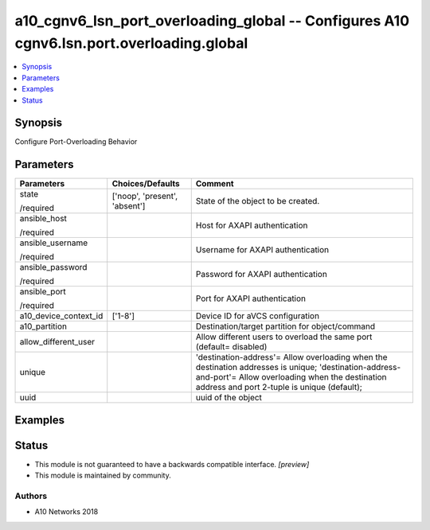 .. _a10_cgnv6_lsn_port_overloading_global_module:


a10_cgnv6_lsn_port_overloading_global -- Configures A10 cgnv6.lsn.port.overloading.global
=========================================================================================

.. contents::
   :local:
   :depth: 1


Synopsis
--------

Configure Port-Overloading Behavior






Parameters
----------

+-----------------------+-------------------------------+---------------------------------------------------------------------------------------------------------------------------------------------------------------------------------------------------------+
| Parameters            | Choices/Defaults              | Comment                                                                                                                                                                                                 |
|                       |                               |                                                                                                                                                                                                         |
|                       |                               |                                                                                                                                                                                                         |
+=======================+===============================+=========================================================================================================================================================================================================+
| state                 | ['noop', 'present', 'absent'] | State of the object to be created.                                                                                                                                                                      |
|                       |                               |                                                                                                                                                                                                         |
| /required             |                               |                                                                                                                                                                                                         |
+-----------------------+-------------------------------+---------------------------------------------------------------------------------------------------------------------------------------------------------------------------------------------------------+
| ansible_host          |                               | Host for AXAPI authentication                                                                                                                                                                           |
|                       |                               |                                                                                                                                                                                                         |
| /required             |                               |                                                                                                                                                                                                         |
+-----------------------+-------------------------------+---------------------------------------------------------------------------------------------------------------------------------------------------------------------------------------------------------+
| ansible_username      |                               | Username for AXAPI authentication                                                                                                                                                                       |
|                       |                               |                                                                                                                                                                                                         |
| /required             |                               |                                                                                                                                                                                                         |
+-----------------------+-------------------------------+---------------------------------------------------------------------------------------------------------------------------------------------------------------------------------------------------------+
| ansible_password      |                               | Password for AXAPI authentication                                                                                                                                                                       |
|                       |                               |                                                                                                                                                                                                         |
| /required             |                               |                                                                                                                                                                                                         |
+-----------------------+-------------------------------+---------------------------------------------------------------------------------------------------------------------------------------------------------------------------------------------------------+
| ansible_port          |                               | Port for AXAPI authentication                                                                                                                                                                           |
|                       |                               |                                                                                                                                                                                                         |
| /required             |                               |                                                                                                                                                                                                         |
+-----------------------+-------------------------------+---------------------------------------------------------------------------------------------------------------------------------------------------------------------------------------------------------+
| a10_device_context_id | ['1-8']                       | Device ID for aVCS configuration                                                                                                                                                                        |
|                       |                               |                                                                                                                                                                                                         |
|                       |                               |                                                                                                                                                                                                         |
+-----------------------+-------------------------------+---------------------------------------------------------------------------------------------------------------------------------------------------------------------------------------------------------+
| a10_partition         |                               | Destination/target partition for object/command                                                                                                                                                         |
|                       |                               |                                                                                                                                                                                                         |
|                       |                               |                                                                                                                                                                                                         |
+-----------------------+-------------------------------+---------------------------------------------------------------------------------------------------------------------------------------------------------------------------------------------------------+
| allow_different_user  |                               | Allow different users to overload the same port (default= disabled)                                                                                                                                     |
|                       |                               |                                                                                                                                                                                                         |
|                       |                               |                                                                                                                                                                                                         |
+-----------------------+-------------------------------+---------------------------------------------------------------------------------------------------------------------------------------------------------------------------------------------------------+
| unique                |                               | 'destination-address'= Allow overloading when the destination addresses is unique; 'destination-address-and-port'= Allow overloading when the destination address and port 2-tuple is unique (default); |
|                       |                               |                                                                                                                                                                                                         |
|                       |                               |                                                                                                                                                                                                         |
+-----------------------+-------------------------------+---------------------------------------------------------------------------------------------------------------------------------------------------------------------------------------------------------+
| uuid                  |                               | uuid of the object                                                                                                                                                                                      |
|                       |                               |                                                                                                                                                                                                         |
|                       |                               |                                                                                                                                                                                                         |
+-----------------------+-------------------------------+---------------------------------------------------------------------------------------------------------------------------------------------------------------------------------------------------------+







Examples
--------

.. code-block:: yaml+jinja

    





Status
------




- This module is not guaranteed to have a backwards compatible interface. *[preview]*


- This module is maintained by community.



Authors
~~~~~~~

- A10 Networks 2018

